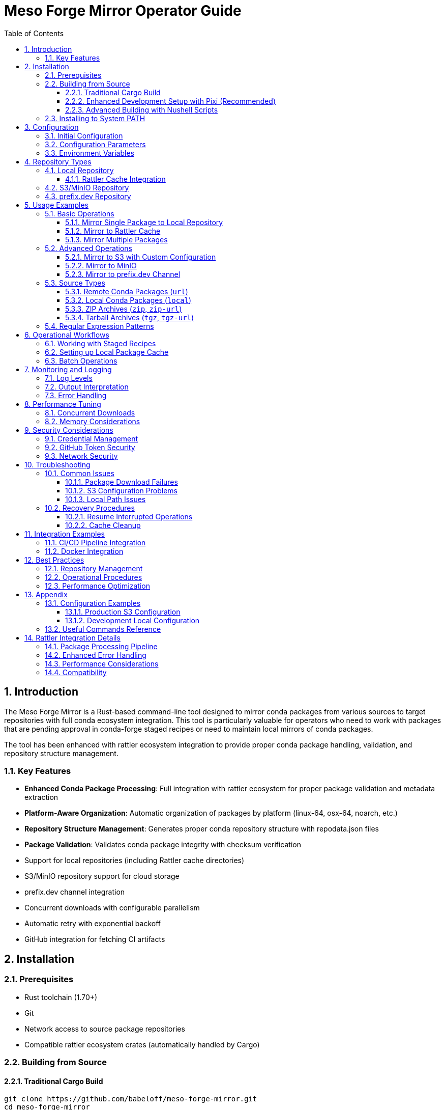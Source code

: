 = Meso Forge Mirror Operator Guide
:toc: left
:toclevels: 3
:sectnums:
:icons: font
:source-highlighter: rouge

== Introduction

The Meso Forge Mirror is a Rust-based command-line tool designed to mirror conda packages from various sources to target repositories with full conda ecosystem integration. This tool is particularly valuable for operators who need to work with packages that are pending approval in conda-forge staged recipes or need to maintain local mirrors of conda packages.

The tool has been enhanced with rattler ecosystem integration to provide proper conda package handling, validation, and repository structure management.

=== Key Features

* **Enhanced Conda Package Processing**: Full integration with rattler ecosystem for proper package validation and metadata extraction
* **Platform-Aware Organization**: Automatic organization of packages by platform (linux-64, osx-64, noarch, etc.)
* **Repository Structure Management**: Generates proper conda repository structure with repodata.json files
* **Package Validation**: Validates conda package integrity with checksum verification
* Support for local repositories (including Rattler cache directories)
* S3/MinIO repository support for cloud storage
* prefix.dev channel integration
* Concurrent downloads with configurable parallelism
* Automatic retry with exponential backoff
* GitHub integration for fetching CI artifacts

== Installation

=== Prerequisites

* Rust toolchain (1.70+)
* Git
* Network access to source package repositories
* Compatible rattler ecosystem crates (automatically handled by Cargo)

=== Building from Source

==== Traditional Cargo Build

[source,bash]
----
git clone https://github.com/babeloff/meso-forge-mirror.git
cd meso-forge-mirror
cargo build --release
----

The compiled binary will be available at `target/release/meso-forge-mirror`.

==== Enhanced Development Setup with Pixi (Recommended)

For a complete development environment with all tools and dependencies:

[source,bash]
----
git clone https://github.com/babeloff/meso-forge-mirror.git
cd meso-forge-mirror

# Install pixi if not already installed
curl -fsSL https://pixi.sh/install.sh | bash

# Set up complete development environment
pixi install
pixi shell

# Build with enhanced configuration
pixi run build-release
----

==== Advanced Building with Nushell Scripts

For cross-platform building and advanced options:

[source,bash]
----
# Install Nushell (optional)
cargo install nu

# Interactive platform selection
nu scripts/build.nu

# Build for specific platform
nu scripts/build.nu linux-64
nu scripts/build.nu osx-arm64
nu scripts/build.nu win-64

# Show all available build options
nu scripts/build.nu --help
----

The Nushell build script provides:
* Interactive platform selection
* Proper conda environment setup
* Cross-compilation support
* Enhanced error reporting
* Build verification and testing

=== Installing to System PATH

[source,bash]
----
# Copy to a directory in your PATH
sudo cp target/release/meso-forge-mirror /usr/local/bin/

# Or create a symlink
sudo ln -s $(pwd)/target/release/meso-forge-mirror /usr/local/bin/meso-forge-mirror
----

== Configuration

=== Initial Configuration

Create a default configuration file:

[source,bash]
----
meso-forge-mirror init -o meso-forge-mirror.json
----

This generates a configuration file with the following structure:

[source,json]
----
{
  "max_concurrent_downloads": 5,
  "retry_attempts": 3,
  "timeout_seconds": 300,
  "s3_region": null,
  "s3_endpoint": null,
  "github_token": null
}
----

=== Configuration Parameters

[cols="1,1,3"]
|===
| Parameter | Type | Description

| `max_concurrent_downloads`
| Integer
| Maximum number of packages to download simultaneously (default: 5)

| `retry_attempts`
| Integer
| Number of retry attempts for failed downloads (default: 3)

| `timeout_seconds`
| Integer
| HTTP request timeout in seconds (default: 300)

| `s3_region`
| String (optional)
| AWS region for S3 operations (e.g., "us-east-1")

| `s3_endpoint`
| String (optional)
| Custom S3 endpoint for MinIO or other S3-compatible services

| `github_token`
| String (optional)
| GitHub Personal Access Token for API authentication
|===

=== Environment Variables

The tool recognizes several environment variables for configuration:

*Note*: With rattler integration, the tool now provides enhanced validation and error reporting for configuration issues.

[cols="1,3"]
|===
| Variable | Description

| `GITHUB_TOKEN`
| GitHub Personal Access Token (overrides config file)

| `AWS_ACCESS_KEY_ID`
| AWS access key for S3 operations

| `AWS_SECRET_ACCESS_KEY`
| AWS secret key for S3 operations

| `RUST_LOG`
| Logging level (error, warn, info, debug, trace)
|===

== Repository Types

=== Local Repository

Local repositories store packages directly on the filesystem. This is ideal for:

* Creating package caches for offline use
* Feeding packages to local conda/mamba installations
* Building custom package repositories

==== Rattler Cache Integration

The Rattler cache directory (`~/.cache/rattler/cache/pkgs/`) is a special local repository location that tools like pixi use to cache downloaded packages.

*Benefits of using Rattler cache:*

* Automatic discovery by pixi and other Rattler-based tools
* Reduced download times for frequently used packages
* Shared cache across multiple projects

*Location by platform:*

* Linux: `~/.cache/rattler/cache/pkgs/`
* macOS: `~/Library/Caches/rattler/cache/pkgs/`
* Windows: `%LOCALAPPDATA%\rattler\cache\pkgs\`

=== S3/MinIO Repository

S3-compatible repositories enable cloud-based package storage with the following benefits:

* Scalable storage
* High availability
* Integration with existing cloud infrastructure
* Support for MinIO for on-premise object storage

=== prefix.dev Repository

prefix.dev channels provide hosted conda repositories with features like:

* Web-based package browsing
* Automatic metadata generation
* CDN-backed distribution
* Integration with conda/mamba clients

== Usage Examples

=== Basic Operations

==== Mirror Single Package to Local Repository

[source,bash]
----
meso-forge-mirror mirror \
  --src "https://conda.anaconda.org/conda-forge/linux-64/zlib-1.2.13-hd590300_5.conda" \
  --src-type url \
  --tgt-type local \
  --tgt ./my-local-repo
----

*Enhanced Behavior*: The tool now automatically:
- Validates the conda package format and integrity
- Extracts metadata (name, version, build, platform)
- Organizes packages into platform-specific subdirectories (linux-64/, osx-64/, etc.)
- Generates repodata.json files for each platform
- Verifies checksums (MD5 and SHA256)

==== Mirror to Rattler Cache

[source,bash]
----
meso-forge-mirror mirror \
  --src "https://example.com/packages/my-package-1.0.0.tar.bz2" \
  --src-type url \
  --tgt-type local \
  --tgt ~/.cache/rattler/cache/pkgs/
----

*Rattler Integration Benefits*:
- Packages are stored in the proper cache structure expected by pixi and other rattler-based tools
- Metadata is extracted and validated using rattler's native conda package parsing
- Platform detection ensures packages are stored in the correct subdirectories
- Cache integrity is maintained through proper checksum validation

==== Mirror Multiple Packages

[source,bash]
----
# Mirror multiple packages (run command multiple times)
meso-forge-mirror mirror \
  --src "https://example.com/pkg1.tar.bz2" \
  --src-type url \
  --tgt-type local \
  --tgt ~/.cache/rattler/cache/pkgs/

meso-forge-mirror mirror \
  --src "https://example.com/pkg2.tar.bz2" \
  --src-type url \
  --tgt-type local \
  --tgt ~/.cache/rattler/cache/pkgs/

# Or use shell scripts to automate multiple packages
for pkg in pkg1.tar.bz2 pkg2.tar.bz2; do
  meso-forge-mirror mirror \
    --src "https://example.com/$pkg" \
    --src-type url \
    --tgt-type local \
    --tgt ~/.cache/rattler/cache/pkgs/
done
----

=== Advanced Operations

==== Mirror to S3 with Custom Configuration

[source,bash]
----
export AWS_ACCESS_KEY_ID="your_access_key"
export AWS_SECRET_ACCESS_KEY="your_secret_key"

meso-forge-mirror mirror \
  --src "https://example.com/packages/my-package-1.0.0.tar.bz2" \
  --src-type url \
  --tgt-type s3 \
  --tgt "s3://my-conda-bucket/linux-64/" \
  --config ./config.json
----

==== Mirror to MinIO

Create a MinIO-specific configuration:

[source,json]
----
{
  "max_concurrent_downloads": 10,
  "retry_attempts": 5,
  "timeout_seconds": 600,
  "s3_region": "us-east-1",
  "s3_endpoint": "http://localhost:9000"
}
----

[source,bash]
----
export AWS_ACCESS_KEY_ID="minio_access_key"
export AWS_SECRET_ACCESS_KEY="minio_secret_key"

meso-forge-mirror mirror \
  --src "https://example.com/package.tar.bz2" \
  --src-type url \
  --tgt-type s3 \
  --tgt "s3://conda-packages/linux-64/" \
  --config ./minio-config.json
----

==== Mirror to prefix.dev Channel

[source,bash]
----
meso-forge-mirror mirror \
  --src "https://example.com/package.tar.bz2" \
  --src-type url \
  --tgt-type prefix-dev \
  --tgt "https://prefix.dev/channels/my-channel"
----

=== Source Types

The `--src-type` option supports different source formats for flexible package acquisition:

==== Remote Conda Packages (`url`)

[source,bash]
----
meso-forge-mirror mirror \
  --src "https://conda.anaconda.org/conda-forge/linux-64/package.conda" \
  --src-type url \
  --tgt-type local \
  --tgt ./local-repo
----

==== Local Conda Packages (`local`)

[source,bash]
----
meso-forge-mirror mirror \
  --src "/path/to/package.conda" \
  --src-type local \
  --tgt-type local \
  --tgt ./local-repo
----

==== ZIP Archives (`zip`, `zip-url`)

For ZIP files containing conda packages:

[source,bash]
----
# Local ZIP file
meso-forge-mirror mirror \
  --src "packages.zip" \
  --src-type zip \
  --src-path "^conda-packages/.*" \
  --tgt-type local \
  --tgt ./local-repo

# Remote ZIP file
meso-forge-mirror mirror \
  --src "https://example.com/build-artifacts.zip" \
  --src-type zip-url \
  --src-path "^artifacts/conda/.*" \
  --tgt-type local \
  --tgt ./local-repo
----

==== Tarball Archives (`tgz`, `tgz-url`)

For tar.gz files containing conda packages:

[source,bash]
----
# Local tarball
meso-forge-mirror mirror \
  --src "packages.tar.gz" \
  --src-type tgz \
  --tgt-type local \
  --tgt ./local-repo

# Remote tarball (e.g., GitHub release)
meso-forge-mirror mirror \
  --src "https://github.com/owner/repo/archive/v1.0.tar.gz" \
  --src-type tgz-url \
  --tgt-type local \
  --tgt ./local-repo
----

*Note*: ZIP and ZIP-URL types require the `--src-path` option to specify a regular expression pattern matching file paths within the archive containing conda packages. When multiple files match the pattern, only the first match will be processed.

=== Regular Expression Patterns

The `--src-path` parameter accepts regular expressions to match file paths within ZIP archives. When a pattern matches multiple files, only the first matching conda package encountered will be mirrored:

* `^artifacts/.*` - Match files in the `artifacts/` directory and subdirectories
* `.*\\.conda$` - Match files ending with `.conda` anywhere in the archive
* `^(linux-64|osx-64)/.*\\.conda$` - Match conda packages in specific platform directories
* `build-\\d+/conda/.*` - Match files in numbered build directories under `conda/`

Examples:
[source,bash]
----
# Match conda packages in any platform-specific directory
--src-path "^(linux-64|osx-64|win-64)/.*\\.(conda|tar\\.bz2)$"

# Match only packages in a specific build directory (first match only)
--src-path "^build-artifacts/conda/linux-64/.*"

# Match packages anywhere with specific naming pattern (first match only)
--src-path ".*python.*\\.(conda|tar\\.bz2)$"
----

*Important*: When using regex patterns, the tool will process only the first conda package that matches the pattern. This ensures predictable behavior when multiple packages could match the same pattern.

== Operational Workflows

=== Working with Staged Recipes

When packages are pending in conda-forge staged recipes, you can mirror the CI-built artifacts:

. Find the relevant PR in https://github.com/conda-forge/staged-recipes/pulls
. Locate build artifacts from the CI/CD pipeline
. Extract the download URLs for the built packages
. Use meso-forge-mirror to copy them to your target repository

*Example workflow:*

[source,bash]
----
# Mirror staged recipe artifacts to local cache
meso-forge-mirror mirror \
  --src "https://github.com/conda-forge/staged-recipes/suites/12345/artifacts/67890/download" \
  --src-type url \
  --tgt-type local \
  --tgt ~/.cache/rattler/cache/pkgs/ \
  --config ./config-with-github.json
----

=== Setting up Local Package Cache

Create a comprehensive local package cache:

[source,bash]
----
# Create dedicated directory structure
mkdir -p ~/conda-mirror/{linux-64,osx-64,win-64,noarch}

# Mirror platform-specific packages
meso-forge-mirror mirror \
  --src "https://example.com/linux-64/package1.conda" \
  --src-type url \
  --tgt-type local \
  --tgt ~/conda-mirror/linux-64/

meso-forge-mirror mirror \
  --src "https://example.com/linux-64/package2.conda" \
  --src-type url \
  --tgt-type local \
  --tgt ~/conda-mirror/linux-64/

# Configure conda/mamba to use local mirror
conda config --add channels file://~/conda-mirror
----

=== Batch Operations

For mirroring large numbers of packages, create a script:

[source,bash]
----
#!/bin/bash
# batch-mirror.sh

PACKAGES=(
    "https://example.com/pkg1.conda"
    "https://example.com/pkg2.conda"
    "https://example.com/pkg3.conda"
)

TARGET_PATH="~/.cache/rattler/cache/pkgs/"

for package in "${PACKAGES[@]}"; do
    echo "Mirroring $package..."
    meso-forge-mirror mirror \
        --src "$package" \
        --src-type url \
        --tgt-type local \
        --tgt "$TARGET_PATH" \
        --config ./config.json
done
----

== Monitoring and Logging

=== Log Levels

Control logging verbosity using the `RUST_LOG` environment variable:

[source,bash]
----
# Error messages only
RUST_LOG=error meso-forge-mirror mirror ...

# Information and error messages
RUST_LOG=info meso-forge-mirror mirror ...

# Debug information (verbose)
RUST_LOG=debug meso-forge-mirror mirror ...

# Trace information (very verbose)
RUST_LOG=trace meso-forge-mirror mirror ...
----

=== Output Interpretation

The tool provides structured logging output:

[source,text]
----
2024-01-15T10:30:00.123Z INFO meso_forge_mirror: Starting package mirroring
2024-01-15T10:30:00.234Z INFO repository: Uploading package1.conda to local repository at ~/.cache/rattler/cache/pkgs/
2024-01-15T10:30:01.345Z INFO repository: Successfully uploaded package1.conda to local repository
2024-01-15T10:30:01.456Z INFO meso_forge_mirror: Mirroring completed successfully
----

=== Error Handling

Common error scenarios and solutions:

[cols="2,3"]
|===
| Error | Solution

| Network timeout
| Increase `timeout_seconds` in configuration

| Download failures
| Increase `retry_attempts` and check network connectivity

| S3 access denied
| Verify AWS credentials and bucket permissions

| Local file permission errors
| Check write permissions on target directory

| GitHub rate limiting
| Provide `github_token` in configuration
|===

== Performance Tuning

=== Concurrent Downloads

Adjust `max_concurrent_downloads` based on:

* Available network bandwidth
* Target repository capacity
* System resources

*Recommendations:*
* Local repositories: 10-20 concurrent downloads
* S3/MinIO: 5-10 concurrent downloads
* prefix.dev: 3-5 concurrent downloads

=== Memory Considerations

The tool streams package data to minimize memory usage, but consider:

* Large packages may require additional memory
* Concurrent operations multiply memory usage
* Monitor system resources during batch operations

== Security Considerations

=== Credential Management

* Store AWS credentials in environment variables or AWS credential files
* Use IAM roles when running on AWS infrastructure
* Rotate access keys regularly
* Limit S3 bucket permissions to necessary operations

=== GitHub Token Security

* Use Personal Access Tokens with minimal required scopes
* Store tokens in environment variables, not configuration files
* Consider using GitHub Apps for organizational deployments

=== Network Security

* Use HTTPS URLs for all package sources
* Verify package integrity when possible
* Consider using private networks for internal mirrors

== Troubleshooting

=== Common Issues

==== Package Download Failures

[source,bash]
----
# Enable debug logging to diagnose issues
RUST_LOG=debug meso-forge-mirror mirror \
  --src "https://problematic-url.com/package.conda" \
  --src-type url \
  --tgt-type local \
  --tgt ./debug-test
----

==== S3 Configuration Problems

[source,bash]
----
# Test AWS credentials
aws s3 ls s3://your-bucket/

# Verify MinIO connectivity
aws --endpoint-url http://your-minio:9000 s3 ls s3://your-bucket/
----

==== Local Path Issues

[source,bash]
----
# Check permissions
ls -la $(dirname ~/.cache/rattler/cache/pkgs/)

# Create directory if missing
mkdir -p ~/.cache/rattler/cache/pkgs/
----

=== Recovery Procedures

==== Resume Interrupted Operations

The tool handles individual package failures gracefully. For large batch operations:

. Review logs to identify failed packages
. Extract failed URLs
. Re-run with only the failed packages
. Monitor for consistent failures that may indicate systemic issues

*Enhanced Error Reporting*: With rattler integration, the tool now provides:
- Detailed conda package validation errors
- Specific platform detection failures
- Metadata extraction error details
- Repository structure validation warnings

==== Cache Cleanup

Periodic cleanup of local caches:

[source,bash]
----
# Remove packages older than 30 days
find ~/.cache/rattler/cache/pkgs/ -name "*.conda" -mtime +30 -delete
find ~/.cache/rattler/cache/pkgs/ -name "*.tar.bz2" -mtime +30 -delete

# Clean empty directories
find ~/.cache/rattler/cache/pkgs/ -type d -empty -delete
----

== Integration Examples

=== CI/CD Pipeline Integration

[source,yaml]
----
# .github/workflows/mirror-packages.yml
name: Mirror Staged Packages

on:
  workflow_dispatch:
    inputs:
      package_urls:
        description: 'Comma-separated package URLs'
        required: true

jobs:
  mirror:
    runs-on: ubuntu-latest
    steps:
    - uses: actions/checkout@v4
    - name: Install meso-forge-mirror
      run: |
        cargo build --release
        sudo cp target/release/meso-forge-mirror /usr/local/bin/
    - name: Mirror packages
      env:
        AWS_ACCESS_KEY_ID: ${{ secrets.AWS_ACCESS_KEY_ID }}
        AWS_SECRET_ACCESS_KEY: ${{ secrets.AWS_SECRET_ACCESS_KEY }}
      run: |
        meso-forge-mirror mirror \
          --src "${{ github.event.inputs.package_url }}" \
          --src-type url \
          --tgt-type s3 \
          --tgt "s3://conda-staging/packages/"
----

=== Docker Integration

[source,dockerfile]
----
FROM rust:1.75 as builder
WORKDIR /app
COPY . .
RUN cargo build --release

FROM debian:bookworm-slim
RUN apt-get update && apt-get install -y ca-certificates && rm -rf /var/lib/apt/lists/*
COPY --from=builder /app/target/release/meso-forge-mirror /usr/local/bin/
ENTRYPOINT ["meso-forge-mirror"]
----

== Best Practices

=== Repository Management

* Use consistent directory structures across environments
* Implement regular backup procedures for local repositories
* Monitor storage usage and implement cleanup policies
* Document package sources and mirroring schedules

=== Operational Procedures

* Test mirroring operations in non-production environments first
* Implement monitoring for failed operations
* Maintain configuration files in version control
* Use descriptive naming conventions for repositories and channels

=== Performance Optimization

* Profile network and storage performance regularly
* Adjust concurrency settings based on infrastructure capacity
* Consider geographically distributed mirrors for global organizations
* Implement caching strategies for frequently accessed packages

== Appendix

=== Configuration Examples

==== Production S3 Configuration

[source,json]
----
{
  "max_concurrent_downloads": 8,
  "retry_attempts": 5,
  "timeout_seconds": 600,
  "s3_region": "us-east-1",
  "s3_endpoint": null,
  "github_token": null
}
----

*Rattler-Enhanced Performance*: With conda package validation, consider:
- Reducing concurrent downloads (3-5) for thorough validation
- Increasing timeout for metadata extraction operations
- Monitoring memory usage during package processing

==== Development Local Configuration

[source,json]
----
{
  "max_concurrent_downloads": 3,
  "retry_attempts": 2,
  "timeout_seconds": 120,
  "s3_region": null,
  "s3_endpoint": null,
  "github_token": null
}
----

=== Useful Commands Reference

[source,bash]
----
# Initialize configuration
meso-forge-mirror init -o config.json

# Mirror to Rattler cache
for url in URL1 URL2; do
  meso-forge-mirror mirror \
    --src "$url" \
    --src-type url \
    --tgt-type local \
    --tgt ~/.cache/rattler/cache/pkgs/
done

# Mirror to S3 with config
meso-forge-mirror mirror \
  --src "URL" \
  --src-type url \
  --tgt-type s3 \
  --tgt "s3://bucket/path" \
  --config config.json

# Debug mode (enhanced logging for conda package processing)
RUST_LOG=debug meso-forge-mirror mirror ...

# Check version
meso-forge-mirror --version

# Validate specific conda package (conceptual - shows enhanced capabilities)
# The tool now automatically validates all packages during mirroring
----

== Rattler Integration Details

=== Package Processing Pipeline

The enhanced tool now follows this processing pipeline for each conda package:

1. **Download Validation**: Verify the downloaded file is a valid conda package (.conda or .tar.bz2)
2. **Metadata Extraction**: Extract package metadata including:
   - Package name and version
   - Build string and number
   - Platform and architecture
   - Dependencies and constraints
   - License information
3. **Platform Detection**: Automatically detect target platform from metadata or filename
4. **Checksum Calculation**: Generate MD5 and SHA256 checksums for integrity verification
5. **Repository Organization**: Place package in appropriate platform subdirectory
6. **Repodata Generation**: Update or create repodata.json files for conda compatibility

=== Enhanced Error Handling

The rattler integration provides detailed error reporting for:

[cols="2,3"]
|===
| Error Type | Enhanced Information

| Invalid Package Format
| Specific details about why the file isn't a valid conda package

| Metadata Extraction Failure
| Information about missing or corrupted index.json files

| Platform Detection Issues
| Details about filename parsing and platform identification attempts

| Checksum Mismatches
| Comparison of expected vs. calculated checksums

| Repository Structure Problems
| Specific directory creation or permission issues
|===

=== Performance Considerations

With enhanced conda package processing:

* **Memory Usage**: Slightly increased due to metadata extraction and validation
* **Processing Time**: Additional time for package validation and checksum calculation
* **Disk I/O**: More writes due to platform-organized directory structure and repodata files
* **Network Impact**: No change to download behavior, only post-processing enhancement

=== Compatibility

The enhanced tool maintains full backward compatibility while adding:

* **Input Compatibility**: Works with existing URLs and package sources
* **Output Structure**: Creates proper conda repository structure
* **Configuration**: All existing configuration options remain unchanged
* **CLI Interface**: No changes to command-line usage
